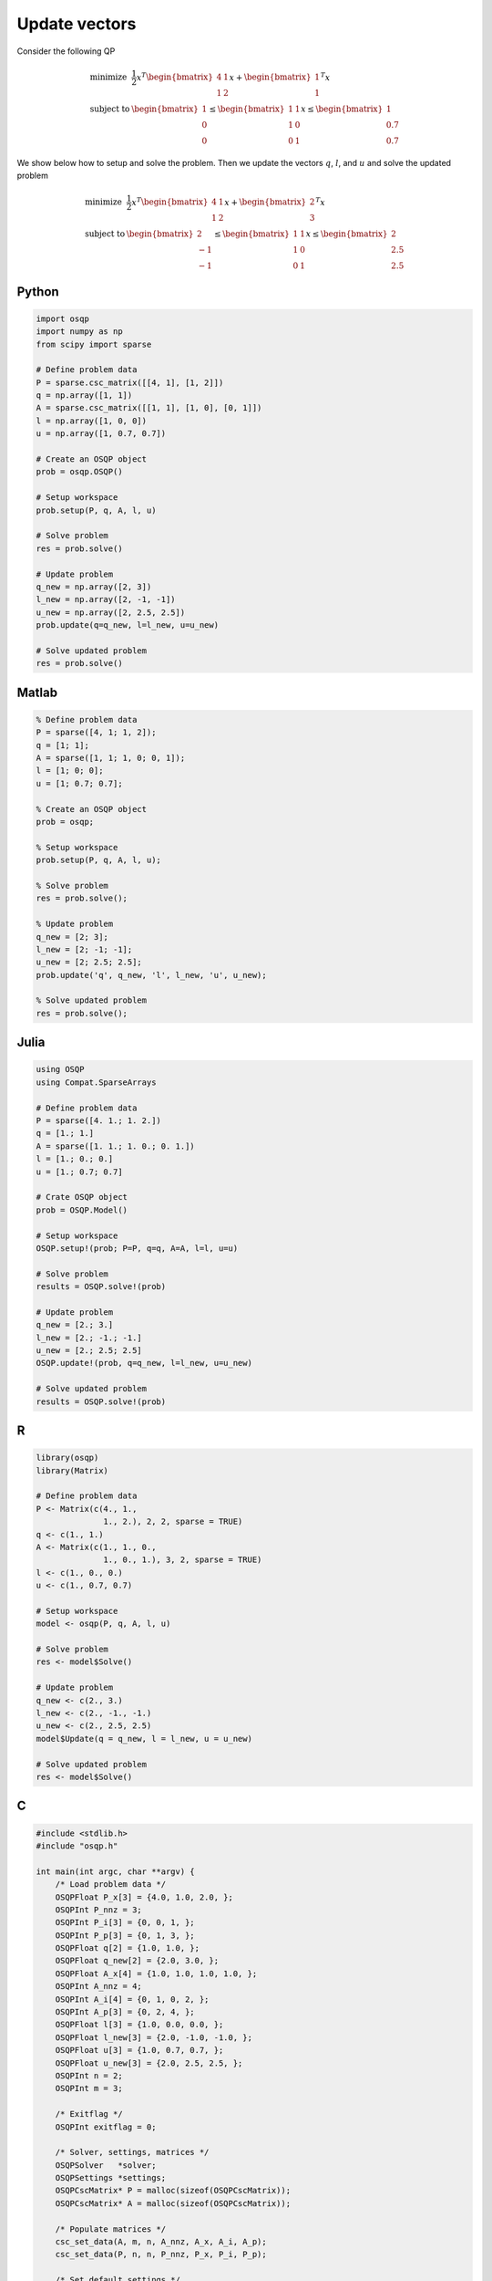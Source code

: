 Update vectors
==============


Consider the following QP


.. math::
  \begin{array}{ll}
    \mbox{minimize} & \frac{1}{2} x^T \begin{bmatrix}4 & 1\\ 1 & 2 \end{bmatrix} x + \begin{bmatrix}1 \\ 1\end{bmatrix}^T x \\
    \mbox{subject to} & \begin{bmatrix}1 \\ 0 \\ 0\end{bmatrix} \leq \begin{bmatrix} 1 & 1\\ 1 & 0\\ 0 & 1\end{bmatrix} x \leq \begin{bmatrix}1 \\ 0.7 \\ 0.7\end{bmatrix}
  \end{array}



We show below how to setup and solve the problem.
Then we update the vectors :math:`q`, :math:`l`, and :math:`u` and solve the updated problem


.. math::
  \begin{array}{ll}
    \mbox{minimize} & \frac{1}{2} x^T \begin{bmatrix}4 & 1\\ 1 & 2 \end{bmatrix} x + \begin{bmatrix}2 \\ 3\end{bmatrix}^T x \\
    \mbox{subject to} & \begin{bmatrix}2 \\ -1 \\ -1\end{bmatrix} \leq \begin{bmatrix} 1 & 1\\ 1 & 0\\ 0 & 1\end{bmatrix} x \leq \begin{bmatrix}2 \\ 2.5 \\ 2.5\end{bmatrix}
  \end{array}
  


Python
------

.. code:: python

    import osqp
    import numpy as np
    from scipy import sparse

    # Define problem data
    P = sparse.csc_matrix([[4, 1], [1, 2]])
    q = np.array([1, 1])
    A = sparse.csc_matrix([[1, 1], [1, 0], [0, 1]])
    l = np.array([1, 0, 0])
    u = np.array([1, 0.7, 0.7])

    # Create an OSQP object
    prob = osqp.OSQP()

    # Setup workspace
    prob.setup(P, q, A, l, u)

    # Solve problem
    res = prob.solve()

    # Update problem
    q_new = np.array([2, 3])
    l_new = np.array([2, -1, -1])
    u_new = np.array([2, 2.5, 2.5])
    prob.update(q=q_new, l=l_new, u=u_new)

    # Solve updated problem
    res = prob.solve()



Matlab
------

.. code:: matlab

    % Define problem data
    P = sparse([4, 1; 1, 2]);
    q = [1; 1];
    A = sparse([1, 1; 1, 0; 0, 1]);
    l = [1; 0; 0];
    u = [1; 0.7; 0.7];

    % Create an OSQP object
    prob = osqp;

    % Setup workspace
    prob.setup(P, q, A, l, u);

    % Solve problem
    res = prob.solve();

    % Update problem
    q_new = [2; 3];
    l_new = [2; -1; -1];
    u_new = [2; 2.5; 2.5];
    prob.update('q', q_new, 'l', l_new, 'u', u_new);

    % Solve updated problem
    res = prob.solve();



Julia
------

.. code:: julia

    using OSQP
    using Compat.SparseArrays

    # Define problem data
    P = sparse([4. 1.; 1. 2.])
    q = [1.; 1.]
    A = sparse([1. 1.; 1. 0.; 0. 1.])
    l = [1.; 0.; 0.]
    u = [1.; 0.7; 0.7]

    # Crate OSQP object
    prob = OSQP.Model()

    # Setup workspace
    OSQP.setup!(prob; P=P, q=q, A=A, l=l, u=u)

    # Solve problem
    results = OSQP.solve!(prob)

    # Update problem
    q_new = [2.; 3.]
    l_new = [2.; -1.; -1.]
    u_new = [2.; 2.5; 2.5]
    OSQP.update!(prob, q=q_new, l=l_new, u=u_new)

    # Solve updated problem
    results = OSQP.solve!(prob)



R
-

.. code:: r

    library(osqp)
    library(Matrix)

    # Define problem data
    P <- Matrix(c(4., 1.,
                  1., 2.), 2, 2, sparse = TRUE)
    q <- c(1., 1.)
    A <- Matrix(c(1., 1., 0.,
                  1., 0., 1.), 3, 2, sparse = TRUE)
    l <- c(1., 0., 0.)
    u <- c(1., 0.7, 0.7)

    # Setup workspace
    model <- osqp(P, q, A, l, u)

    # Solve problem
    res <- model$Solve()

    # Update problem
    q_new <- c(2., 3.)
    l_new <- c(2., -1., -1.)
    u_new <- c(2., 2.5, 2.5)
    model$Update(q = q_new, l = l_new, u = u_new)

    # Solve updated problem
    res <- model$Solve()



C
-

.. code:: c

    #include <stdlib.h>
    #include "osqp.h"

    int main(int argc, char **argv) {
        /* Load problem data */
        OSQPFloat P_x[3] = {4.0, 1.0, 2.0, };
        OSQPInt P_nnz = 3;
        OSQPInt P_i[3] = {0, 0, 1, };
        OSQPInt P_p[3] = {0, 1, 3, };
        OSQPFloat q[2] = {1.0, 1.0, };
        OSQPFloat q_new[2] = {2.0, 3.0, };
        OSQPFloat A_x[4] = {1.0, 1.0, 1.0, 1.0, };
        OSQPInt A_nnz = 4;
        OSQPInt A_i[4] = {0, 1, 0, 2, };
        OSQPInt A_p[3] = {0, 2, 4, };
        OSQPFloat l[3] = {1.0, 0.0, 0.0, };
        OSQPFloat l_new[3] = {2.0, -1.0, -1.0, };
        OSQPFloat u[3] = {1.0, 0.7, 0.7, };
        OSQPFloat u_new[3] = {2.0, 2.5, 2.5, };
        OSQPInt n = 2;
        OSQPInt m = 3;

        /* Exitflag */
        OSQPInt exitflag = 0;

        /* Solver, settings, matrices */
        OSQPSolver   *solver;
        OSQPSettings *settings;
        OSQPCscMatrix* P = malloc(sizeof(OSQPCscMatrix));
        OSQPCscMatrix* A = malloc(sizeof(OSQPCscMatrix));

        /* Populate matrices */
        csc_set_data(A, m, n, A_nnz, A_x, A_i, A_p);
        csc_set_data(P, n, n, P_nnz, P_x, P_i, P_p);

        /* Set default settings */
        settings = (OSQPSettings *)malloc(sizeof(OSQPSettings));
        if (settings) osqp_set_default_settings(settings);

        /* Setup solver */
        exitflag = osqp_setup(&solver, P, q, A, l, u, m, n, settings);

        /* Solve problem */
        if (!exitflag) exitflag = osqp_solve(solver);

        /* Update problem */
        if (!exitflag) exitflag = osqp_update_data_vec(solver, q_new, l_new, u_new);

        /* Solve updated problem */
        if (!exitflag) exitflag = osqp_solve(work);

        /* Cleanup */
        osqp_cleanup(solver);
        if (A) free(A);
        if (P) free(P);
        if (settings) free(settings);

        return (int)exitflag;
    };
